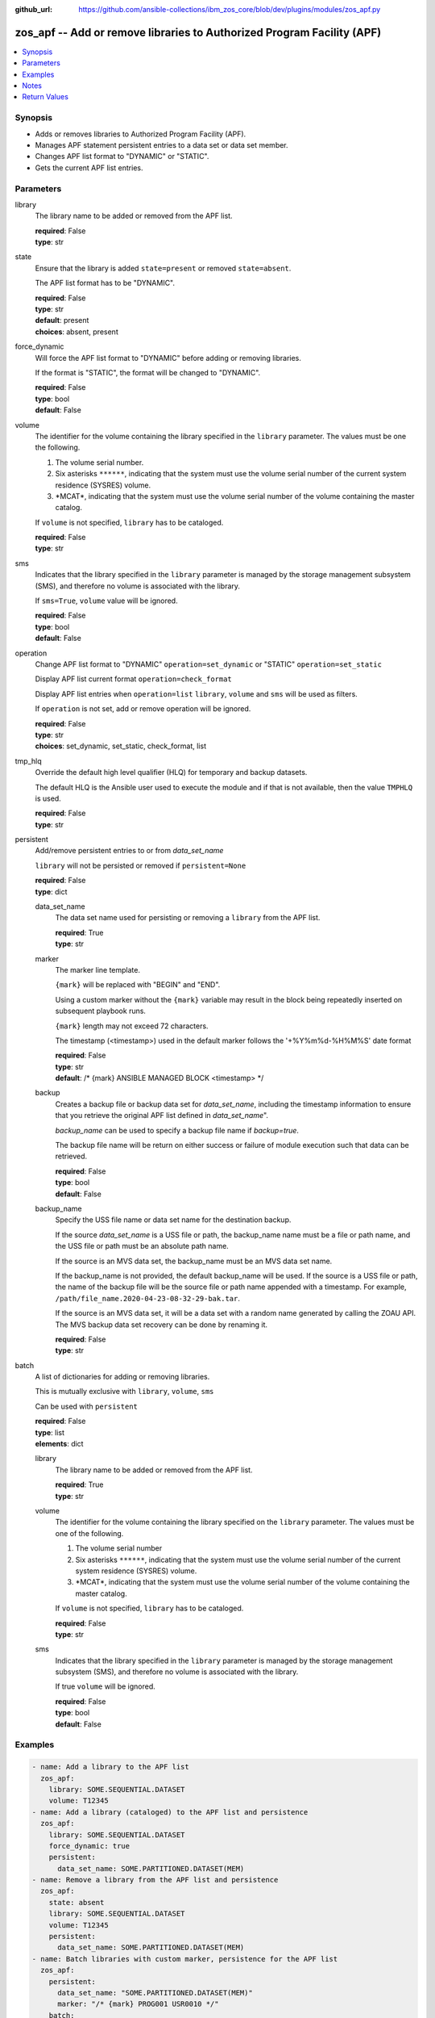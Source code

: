 
:github_url: https://github.com/ansible-collections/ibm_zos_core/blob/dev/plugins/modules/zos_apf.py

.. _zos_apf_module:


zos_apf -- Add or remove libraries to Authorized Program Facility (APF)
=======================================================================



.. contents::
   :local:
   :depth: 1


Synopsis
--------
- Adds or removes libraries to Authorized Program Facility (APF).
- Manages APF statement persistent entries to a data set or data set member.
- Changes APF list format to "DYNAMIC" or "STATIC".
- Gets the current APF list entries.





Parameters
----------


library
  The library name to be added or removed from the APF list.

  | **required**: False
  | **type**: str


state
  Ensure that the library is added \ :literal:`state=present`\  or removed \ :literal:`state=absent`\ .

  The APF list format has to be "DYNAMIC".

  | **required**: False
  | **type**: str
  | **default**: present
  | **choices**: absent, present


force_dynamic
  Will force the APF list format to "DYNAMIC" before adding or removing libraries.

  If the format is "STATIC", the format will be changed to "DYNAMIC".

  | **required**: False
  | **type**: bool
  | **default**: False


volume
  The identifier for the volume containing the library specified in the \ :literal:`library`\  parameter. The values must be one the following.

  1. The volume serial number.

  2. Six asterisks \ :literal:`\*\*\*\*\*\*`\ , indicating that the system must use the volume serial number of the current system residence (SYSRES) volume.

  3. \*MCAT\*, indicating that the system must use the volume serial number of the volume containing the master catalog.

  If \ :literal:`volume`\  is not specified, \ :literal:`library`\  has to be cataloged.

  | **required**: False
  | **type**: str


sms
  Indicates that the library specified in the \ :literal:`library`\  parameter is managed by the storage management subsystem (SMS), and therefore no volume is associated with the library.

  If \ :literal:`sms=True`\ , \ :literal:`volume`\  value will be ignored.

  | **required**: False
  | **type**: bool
  | **default**: False


operation
  Change APF list format to "DYNAMIC" \ :literal:`operation=set\_dynamic`\  or "STATIC" \ :literal:`operation=set\_static`\ 

  Display APF list current format \ :literal:`operation=check\_format`\ 

  Display APF list entries when \ :literal:`operation=list`\  \ :literal:`library`\ , \ :literal:`volume`\  and \ :literal:`sms`\  will be used as filters.

  If \ :literal:`operation`\  is not set, add or remove operation will be ignored.

  | **required**: False
  | **type**: str
  | **choices**: set_dynamic, set_static, check_format, list


tmp_hlq
  Override the default high level qualifier (HLQ) for temporary and backup datasets.

  The default HLQ is the Ansible user used to execute the module and if that is not available, then the value \ :literal:`TMPHLQ`\  is used.

  | **required**: False
  | **type**: str


persistent
  Add/remove persistent entries to or from \ :emphasis:`data\_set\_name`\ 

  \ :literal:`library`\  will not be persisted or removed if \ :literal:`persistent=None`\ 

  | **required**: False
  | **type**: dict


  data_set_name
    The data set name used for persisting or removing a \ :literal:`library`\  from the APF list.

    | **required**: True
    | **type**: str


  marker
    The marker line template.

    \ :literal:`{mark}`\  will be replaced with "BEGIN" and "END".

    Using a custom marker without the \ :literal:`{mark}`\  variable may result in the block being repeatedly inserted on subsequent playbook runs.

    \ :literal:`{mark}`\  length may not exceed 72 characters.

    The timestamp (\<timestamp\>) used in the default marker follows the '+%Y%m%d-%H%M%S' date format

    | **required**: False
    | **type**: str
    | **default**: /* {mark} ANSIBLE MANAGED BLOCK <timestamp> \*/


  backup
    Creates a backup file or backup data set for \ :emphasis:`data\_set\_name`\ , including the timestamp information to ensure that you retrieve the original APF list defined in \ :emphasis:`data\_set\_name`\ ".

    \ :emphasis:`backup\_name`\  can be used to specify a backup file name if \ :emphasis:`backup=true`\ .

    The backup file name will be return on either success or failure of module execution such that data can be retrieved.

    | **required**: False
    | **type**: bool
    | **default**: False


  backup_name
    Specify the USS file name or data set name for the destination backup.

    If the source \ :emphasis:`data\_set\_name`\  is a USS file or path, the backup\_name name must be a file or path name, and the USS file or path must be an absolute path name.

    If the source is an MVS data set, the backup\_name must be an MVS data set name.

    If the backup\_name is not provided, the default backup\_name will be used. If the source is a USS file or path, the name of the backup file will be the source file or path name appended with a timestamp. For example, \ :literal:`/path/file\_name.2020-04-23-08-32-29-bak.tar`\ .

    If the source is an MVS data set, it will be a data set with a random name generated by calling the ZOAU API. The MVS backup data set recovery can be done by renaming it.

    | **required**: False
    | **type**: str



batch
  A list of dictionaries for adding or removing libraries.

  This is mutually exclusive with \ :literal:`library`\ , \ :literal:`volume`\ , \ :literal:`sms`\ 

  Can be used with \ :literal:`persistent`\ 

  | **required**: False
  | **type**: list
  | **elements**: dict


  library
    The library name to be added or removed from the APF list.

    | **required**: True
    | **type**: str


  volume
    The identifier for the volume containing the library specified on the \ :literal:`library`\  parameter. The values must be one of the following.

    1. The volume serial number

    2. Six asterisks \ :literal:`\*\*\*\*\*\*`\ , indicating that the system must use the volume serial number of the current system residence (SYSRES) volume.

    3. \*MCAT\*, indicating that the system must use the volume serial number of the volume containing the master catalog.

    If \ :literal:`volume`\  is not specified, \ :literal:`library`\  has to be cataloged.

    | **required**: False
    | **type**: str


  sms
    Indicates that the library specified in the \ :literal:`library`\  parameter is managed by the storage management subsystem (SMS), and therefore no volume is associated with the library.

    If true \ :literal:`volume`\  will be ignored.

    | **required**: False
    | **type**: bool
    | **default**: False





Examples
--------

.. code-block:: yaml+jinja

   
   - name: Add a library to the APF list
     zos_apf:
       library: SOME.SEQUENTIAL.DATASET
       volume: T12345
   - name: Add a library (cataloged) to the APF list and persistence
     zos_apf:
       library: SOME.SEQUENTIAL.DATASET
       force_dynamic: true
       persistent:
         data_set_name: SOME.PARTITIONED.DATASET(MEM)
   - name: Remove a library from the APF list and persistence
     zos_apf:
       state: absent
       library: SOME.SEQUENTIAL.DATASET
       volume: T12345
       persistent:
         data_set_name: SOME.PARTITIONED.DATASET(MEM)
   - name: Batch libraries with custom marker, persistence for the APF list
     zos_apf:
       persistent:
         data_set_name: "SOME.PARTITIONED.DATASET(MEM)"
         marker: "/* {mark} PROG001 USR0010 */"
       batch:
         - library: SOME.SEQ.DS1
         - library: SOME.SEQ.DS2
           sms: true
         - library: SOME.SEQ.DS3
           volume: T12345
   - name: Print the APF list matching library pattern or volume serial number
     zos_apf:
       operation: list
       library: SOME.SEQ.*
       volume: T12345
   - name: Set the APF list format to STATIC
     zos_apf:
       operation: set_static




Notes
-----

.. note::
   It is the playbook author or user's responsibility to ensure they have appropriate authority to the RACF® FACILITY resource class. A user is described as the remote user, configured either for the playbook or playbook tasks, who can also obtain escalated privileges to execute as root or another user.

   To add or delete the APF list entry for library libname, you must have UPDATE authority to the RACF® FACILITY resource class entity CSVAPF.libname, or there must be no FACILITY class profile that protects that entity.

   To change the format of the APF list to dynamic, you must have UPDATE authority to the RACF FACILITY resource class profile CSVAPF.MVS.SETPROG.FORMAT.DYNAMIC, or there must be no FACILITY class profile that protects that entity.

   To change the format of the APF list back to static, you must have UPDATE authority to the RACF FACILITY resource class profile CSVAPF.MVS.SETPROG.FORMAT.STATIC, or there must be no FACILITY class profile that protects that entity.







Return Values
-------------


stdout
  The stdout from ZOAU command apfadm. Output varies based on the type of operation.

  state\> stdout of the executed operator command (opercmd), "SETPROG" from ZOAU command apfadm

  operation\> stdout of operation options list\> Returns a list of dictionaries of APF list entries [{'vol': 'PP0L6P', 'ds': 'DFH.V5R3M0.CICS.SDFHAUTH'}, {'vol': 'PP0L6P', 'ds': 'DFH.V5R3M0.CICS.SDFJAUTH'}, ...] set\_dynamic\>  Set to DYNAMIC set\_static\>   Set to STATIC check\_format\> DYNAMIC or STATIC

  | **returned**: always
  | **type**: str

stderr
  The error messages from ZOAU command apfadm

  | **returned**: always
  | **type**: str
  | **sample**: BGYSC1310E ADD Error: Dataset COMMON.LINKLIB volume COMN01 is already present in APF list.

rc
  The return code from ZOAU command apfadm

  | **returned**: always
  | **type**: int

msg
  The module messages

  | **returned**: failure
  | **type**: str
  | **sample**: Parameter verification failed

backup_name
  Name of the backup file or data set that was created.

  | **returned**: if backup=true, always
  | **type**: str

